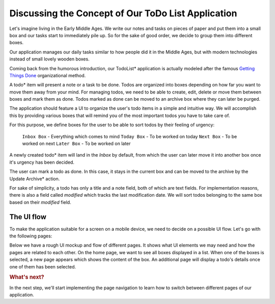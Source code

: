 ..
    ---------------------------------------------------------------------------
    Copyright (C) 2012 Digia Plc and/or its subsidiary(-ies).
    All rights reserved.
    This work, unless otherwise expressly stated, is licensed under a
    Creative Commons Attribution-ShareAlike 2.5.
    The full license document is available from
    http://creativecommons.org/licenses/by-sa/2.5/legalcode .
    ---------------------------------------------------------------------------

Discussing the Concept of Our ToDo List Application
===================================================

Let's imagine living in the Early Middle Ages. We write our notes and tasks on pieces of paper and put them into a small box and our tasks start to immediately pile up. So for the sake of good order, we decide to group them into different boxes.

Our application manages our daily tasks similar to how people did it in the Middle Ages, but with modern technologies instead of small lovely wooden boxes.

Coming back from the humorous introduction, our     TodoList* application is actually modeled after the famous `Getting Things Done <http://en.wikipedia.org/wiki/Getting_Things_Done>`_ organizational method.

A     todo* item will present a note or a task to be done. Todos are organized into boxes depending on how far you want to move them away from your mind. For managing todos, we need to be able to create, edit, delete or move them between boxes and mark them as done. Todos marked as done can be moved to an archive box where they can later be purged.

The application should feature a UI to organize the user's todo items in a simple and intuitive way. We will accomplish this by providing various boxes that will remind you of the most important todos you have to take care of.

For this purpose, we define boxes for the user to be able to sort todos by their feeling of urgency:


     ``Inbox Box`` - Everything which comes to mind
     ``Today Box`` - To be worked on today
     ``Next Box`` -  To be worked on next
     ``Later Box`` - To be worked on later


A newly created     todo* item will land in the *Inbox* by default, from which the user can later move it into another box once it's urgency has been decided.

The user can mark a todo as done. In this case, it stays in the current box and can be moved to the archive by the     Update Archive* action.

For sake of simplicity, a todo has only a title and a note field, both of which are text fields. For implementation reasons, there is also a field called `modified` which tracks the last modification date. We will sort todos belonging to the same box based on their `modified` field.

The UI flow
-----------

To make the application suitable for a screen on a mobile device, we need to decide on a possible UI flow. Let's go with the following pages:

.. list-table::
    :widths: 20 30 50
    :header-rows: 1
    :stub-columns: 0

           - Page
        - Description
        - Actions
           - *Home Page*
        - Shows all boxes
        - Add Todo to Inbox; Show Archive; Exit
           - *Box Page*
        - Shows the content of a selected box
        - Back to Home Page; Add Todo to Box, Update Archive
           - *Todo Page*
        - Show details of one todo item
        - Back to Box Page; Delete Todo

Below we have a rough UI mockup and flow of different pages. It shows what UI elements we may need and how the pages are related to each other. On the home page, we want to see all boxes displayed in a list. When one of the boxes is selected, a new page appears which shows the content of the box. An additional page will display a todo's details once one of them has been selected.


.. image:: img/concept.png
   :scale: 70%
   :align: center


.. rubric:: What's next?

In the next step, we'll start implementing the page navigation to learn how to switch between different pages of our application.
